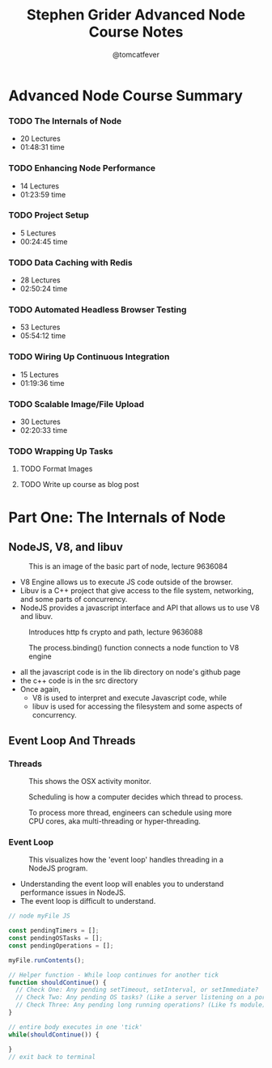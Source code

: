#+TITLE: Stephen Grider Advanced Node Course Notes
#+AUTHOR: @tomcatfever
#+CATEGORY: Courses 
#+STARTUP: content
#+STARTUP: indent 
* Advanced Node Course Summary
:LOGBOOK:
CLOCK: [2018-05-16 Wed 18:10]--[2018-05-16 Wed 18:36] =>  0:26
CLOCK: [2018-05-16 Wed 15:55]--[2018-05-16 Wed 16:20] =>  0:25
CLOCK: [2018-05-16 Wed 14:20]--[2018-05-16 Wed 14:45] =>  0:25
CLOCK: [2018-05-16 Wed 13:50]--[2018-05-16 Wed 14:15] =>  0:25
:END:
*** TODO The Internals of Node 
   - 20 Lectures 
   - 01:48:31 time
*** TODO Enhancing Node Performance 
   - 14 Lectures 
   - 01:23:59 time
*** TODO Project Setup 
   - 5 Lectures 
   - 00:24:45 time
*** TODO Data Caching with Redis 
   - 28 Lectures
   - 02:50:24 time
*** TODO Automated Headless Browser Testing 
   - 53 Lectures 
   - 05:54:12 time
*** TODO Wiring Up Continuous Integration 
   - 15 Lectures 
   - 01:19:36 time
*** TODO Scalable Image/File Upload 
   - 30 Lectures 
   - 02:20:33 time
*** TODO Wrapping Up Tasks
**** TODO Format Images
**** TODO Write up course as blog post
* Part One: The Internals of Node
** NodeJS, V8, and libuv
#+CAPTION: This is an image of the basic part of node, lecture 9636084
[[./img/node-parts-simple.png]]
- V8 Engine allows us to execute JS code outside of the browser.
- Libuv is a C++ project that give access to the file system, networking, and some parts of concurrency.
- NodeJS provides a javascript interface and API that allows us to use V8 and libuv.
#+CAPTION: Introduces http fs crypto and path, lecture 9636088
[[./img/node-parts-simple-2.png]]
#+CAPTION: The process.binding() function connects a node function to V8 engine
[[./img/node-process.binding.png]]
- all the javascript code is in the lib directory on node's github page
- the c++ code is in the src directory
- Once again,
  - V8 is used to interpret and execute Javascript code, while
  - libuv is used for accessing the filesystem and some aspects of concurrency.
** Event Loop And Threads
*** Threads
#+CAPTION: This shows the OSX activity monitor.
[[./img/activity-monitor-threads.png]]
#+CAPTION: Scheduling is how a computer decides which thread to process.
[[./img/thread-scheduling.png]]
#+CAPTION: To process more thread, engineers can schedule using more CPU cores, aka multi-threading or hyper-threading.
[[./img/thread-cpu-core.png]]
*** Event Loop
#+CAPTION: This visualizes how the 'event loop' handles threading in a NodeJS program.
[[./img/node-thread-loop.png]]
- Understanding the event loop will enables you to understand performance issues in NodeJS.
- The event loop is difficult to understand.
#+NAME: Psudo-code example of event loop
#+BEGIN_SRC js
// node myFile JS

const pendingTimers = [];
const pendingOSTasks = [];
const pendingOperations = [];

myFile.runContents();

// Helper function - While loop continues for another tick
function shouldContinue() {
  // Check One: Any pending setTimeout, setInterval, or setImmediate?
  // Check Two: Any pending OS tasks? (Like a server listening on a port)
  // Check Three: Any pending long running operations? (Like fs module) 
}

// entire body executes in one 'tick'
while(shouldContinue()) {

}
// exit back to terminal
#+END_SRC

